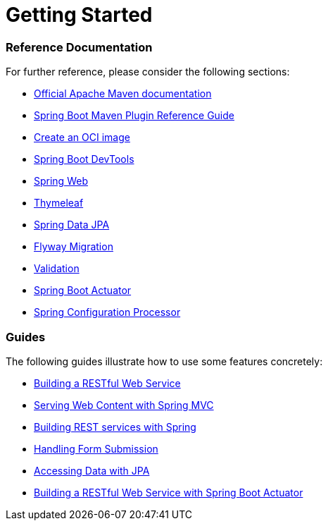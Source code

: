 = Getting Started

[discrete]
=== Reference Documentation

For further reference, please consider the following sections:

* https://maven.apache.org/guides/index.html[Official Apache Maven documentation]
* https://docs.spring.io/spring-boot/docs/2.3.5.RELEASE/maven-plugin/reference/html/[Spring Boot Maven Plugin Reference Guide]
* https://docs.spring.io/spring-boot/docs/2.3.5.RELEASE/maven-plugin/reference/html/#build-image[Create an OCI image]
* https://docs.spring.io/spring-boot/docs/2.3.5.RELEASE/reference/htmlsingle/#using-boot-devtools[Spring Boot DevTools]
* https://docs.spring.io/spring-boot/docs/2.3.5.RELEASE/reference/htmlsingle/#boot-features-developing-web-applications[Spring Web]
* https://docs.spring.io/spring-boot/docs/2.3.5.RELEASE/reference/htmlsingle/#boot-features-spring-mvc-template-engines[Thymeleaf]
* https://docs.spring.io/spring-boot/docs/2.3.5.RELEASE/reference/htmlsingle/#boot-features-jpa-and-spring-data[Spring Data JPA]
* https://docs.spring.io/spring-boot/docs/2.3.5.RELEASE/reference/htmlsingle/#howto-execute-flyway-database-migrations-on-startup[Flyway Migration]
* https://docs.spring.io/spring-boot/docs/2.3.5.RELEASE/reference/htmlsingle/#boot-features-validation[Validation]
* https://docs.spring.io/spring-boot/docs/2.3.5.RELEASE/reference/htmlsingle/#production-ready[Spring Boot Actuator]
* https://docs.spring.io/spring-boot/docs/2.3.5.RELEASE/reference/htmlsingle/#configuration-metadata-annotation-processor[Spring Configuration Processor]

[discrete]
=== Guides

The following guides illustrate how to use some features concretely:

* https://spring.io/guides/gs/rest-service/[Building a RESTful Web Service]
* https://spring.io/guides/gs/serving-web-content/[Serving Web Content with Spring MVC]
* https://spring.io/guides/tutorials/bookmarks/[Building REST services with Spring]
* https://spring.io/guides/gs/handling-form-submission/[Handling Form Submission]
* https://spring.io/guides/gs/accessing-data-jpa/[Accessing Data with JPA]
* https://spring.io/guides/gs/actuator-service/[Building a RESTful Web Service with Spring Boot Actuator]
